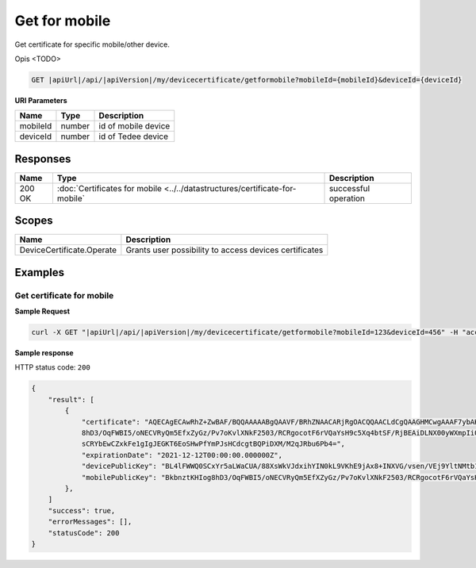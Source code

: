 Get for mobile
=========================

Get certificate for specific mobile/other device. 

Opis <TODO>

.. code-block:: sh

    GET |apiUrl|/api/|apiVersion|/my/devicecertificate/getformobile?mobileId={mobileId}&deviceId={deviceId}

**URI Parameters**

+----------+--------+---------------------+
| Name     | Type   | Description         |
+==========+========+=====================+
| mobileId | number | id of mobile device |
+----------+--------+---------------------+
| deviceId | number | id of Tedee device  |
+----------+--------+---------------------+

Responses 
-------------

+--------+-----------------------------------------------------------------------------+----------------------+
| Name   | Type                                                                        | Description          |
+========+=============================================================================+======================+
| 200 OK | :doc:`Certificates for mobile <../../datastructures/certificate-for-mobile` | successful operation |
+--------+-----------------------------------------------------------------------------+----------------------+

Scopes
-------------

+---------------------------+--------------------------------------------------------+
| Name                      | Description                                            |
+===========================+========================================================+
| DeviceCertificate.Operate | Grants user possibility to access devices certificates |
+---------------------------+--------------------------------------------------------+

Examples
-------------

Get certificate for mobile
^^^^^^^^^^^^^^^^^^^^^^^^^^

**Sample Request**

.. code-block:: sh

    curl -X GET "|apiUrl|/api/|apiVersion|/my/devicecertificate/getformobile?mobileId=123&deviceId=456" -H "accept: application/json" -H "Authorization: Bearer <<access token>>"


**Sample response**

HTTP status code: ``200``

.. code-block:: js

        {
            "result": [
                {
                    "certificate": "AQECAgECAwRhZ+ZwBAF/BQQAAAAABgQAAVF/BRhZNAACARjRgOACQQAACLdCgQAAGHMCwgAAAF7ybAKin5BBKbnztHKIog
                    8hD3/OqFWBI5/oNECVRyQm5EfxZyGz/Pv7oKvlXNkF2503/RCRgocotF6rVQaYsH9c5Xq4btSF/RjBEAiDLNX00yWXmpIi0AigSb3veeFyEQRN
                    sCRYbEwCZxkFe1gIgJEGKT6EoSHwPfYmPJsHCdcgtBQPiDXM/M2qJRbu6Pb4=",
                    "expirationDate": "2021-12-12T00:00:00.000000Z",
                    "devicePublicKey": "BL4lFWWQ0SCxYr5aLWaCUA/88XsWkVJdxihYIN0kL9VKhE9jAx8+INXVG/vsen/VEj9YltNMtb1I+qDTUdVqo8c=",
                    "mobilePublicKey": "BkbnztKHIog8hD3/OqFWBI5/oNECVRyQm5EfXZyGz/Pv7oKvlXNkF2503/RCRgocotF6rVQaYsH9c5Xq4btSYKE="
                },
            ]
            "success": true,
            "errorMessages": [],
            "statusCode": 200
        }
